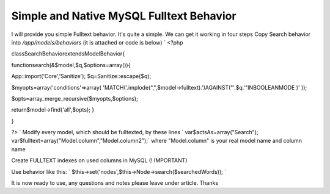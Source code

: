 Simple and Native MySQL Fulltext Behavior
=========================================

I will provide you simple Fulltext behavior. It's quite a simple. We
can get it working in four steps
Copy Search behavior into `/app/models/behaviors` (it is attached or
code is below)
`
<?php

classSearchBehaviorextendsModelBehavior{

functionsearch(&$model,$q,$options=array()){

App::import('Core','Sanitize');
$q=Sanitize::escape($q);

$myopts=array('conditions'=>array(
'MATCH('.implode(",",$model->fulltext).')AGAINST("'.$q.'"INBOOLEANMODE
)'
));

$opts=array_merge_recursive($myopts,$options);

return$model->find('all',$opts);
}

}

?>
`
Modify every model, which should be fulltexted, by these lines
`
var$actsAs=array("Search");
var$fulltext=array("Model.column","Model.column2");` where
"Model.column" is your real model name and column name

Create FULLTEXT indexes on used columns in MySQL (! IMPORTANT)

Use behavior like this: `
$this->set('nodes',$this->Node->search($searchedWords));
`

It is now ready to use, any questions and notes please leave under
article. Thanks


.. author:: SMarek
.. categories:: articles
.. tags:: fulltext,behaviour,mysql,behavior,Articles


